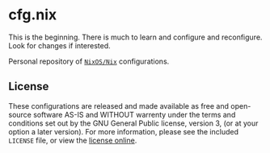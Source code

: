 #+LINK: gpl-html https://www.gnu.org/licenses/gpl-3.0.html
#+LINK: nixos https://nixos.org/
#+LINK: nix https://nixos.org/nix/
* cfg.nix

This is the beginning.  There is much to learn and configure and
reconfigure.  Look for changes if interested.

Personal repository of [[nixos][~NixOS/Nix~]] configurations.

** License

These configurations are released and made available as free and
open-source software AS-IS and WITHOUT warrenty under the terms and
conditions set out by the GNU General Public license, version 3, (or at
your option a later version).  For more information, please see the
included ~LICENSE~ file, or view the [[gpl-html][license online]].
